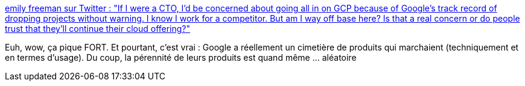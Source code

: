 :jbake-type: post
:jbake-status: published
:jbake-title: emily freeman sur Twitter : "If I were a CTO, I’d be concerned about going all in on GCP because of Google’s track record of dropping projects without warning. I know I work for a competitor. But am I way off base here? Is that a real concern or do people trust that they’ll continue their cloud offering?"
:jbake-tags: google,stratégie,produit,histoire,_mois_déc.,_année_2019
:jbake-date: 2019-12-18
:jbake-depth: ../
:jbake-uri: shaarli/1576690710000.adoc
:jbake-source: https://nicolas-delsaux.hd.free.fr/Shaarli?searchterm=https%3A%2F%2Ftwitter.com%2Feditingemily%2Fstatus%2F1207120149804806144&searchtags=google+strat%C3%A9gie+produit+histoire+_mois_d%C3%A9c.+_ann%C3%A9e_2019
:jbake-style: shaarli

https://twitter.com/editingemily/status/1207120149804806144[emily freeman sur Twitter : "If I were a CTO, I’d be concerned about going all in on GCP because of Google’s track record of dropping projects without warning. I know I work for a competitor. But am I way off base here? Is that a real concern or do people trust that they’ll continue their cloud offering?"]

Euh, wow, ça pique FORT. Et pourtant, c'est vrai : Google a réellement un cimetière de produits qui marchaient (techniquement et en termes d'usage). Du coup, la pérennité de leurs produits est quand même ... aléatoire
